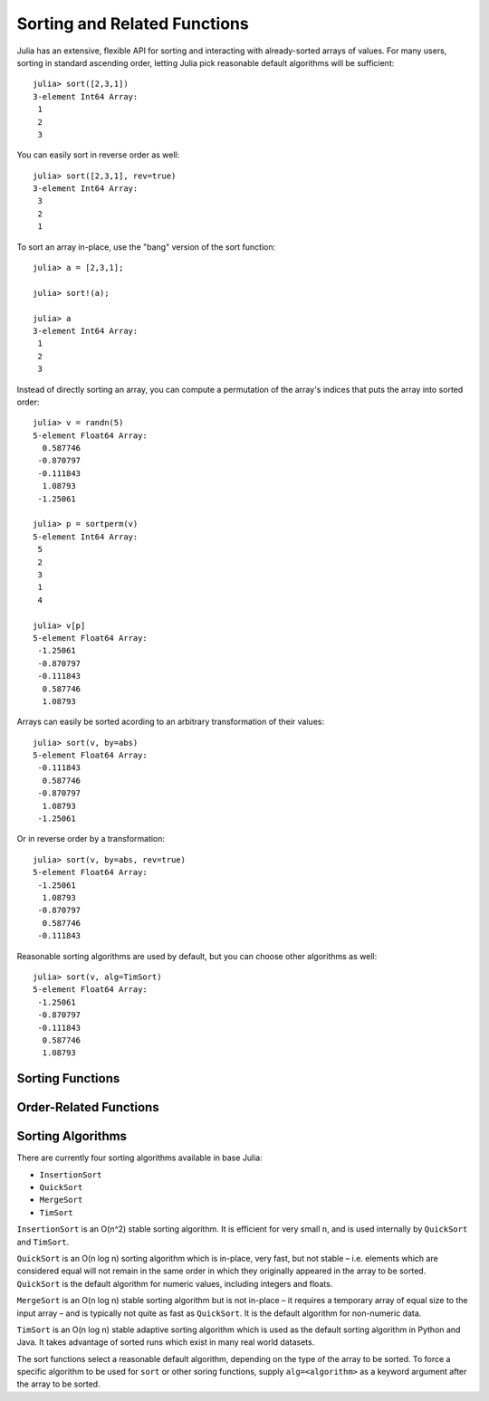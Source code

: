 Sorting and Related Functions
=============================

.. module:: Base.Sort

Julia has an extensive, flexible API for sorting and interacting with
already-sorted arrays of values. For many users, sorting in standard
ascending order, letting Julia pick reasonable default algorithms
will be sufficient::

  julia> sort([2,3,1])
  3-element Int64 Array:
   1
   2
   3

You can easily sort in reverse order as well::

  julia> sort([2,3,1], rev=true)
  3-element Int64 Array:
   3
   2
   1

To sort an array in-place, use the "bang" version of the sort function::

  julia> a = [2,3,1];

  julia> sort!(a);

  julia> a
  3-element Int64 Array:
   1
   2
   3

Instead of directly sorting an array, you can compute a permutation of the array's indices that puts the array into sorted order::

  julia> v = randn(5)
  5-element Float64 Array:
    0.587746
   -0.870797
   -0.111843
    1.08793
   -1.25061

  julia> p = sortperm(v)
  5-element Int64 Array:
   5
   2
   3
   1
   4

  julia> v[p]
  5-element Float64 Array:
   -1.25061
   -0.870797
   -0.111843
    0.587746
    1.08793

Arrays can easily be sorted acording to an arbitrary transformation of their values::

  julia> sort(v, by=abs)
  5-element Float64 Array:
   -0.111843
    0.587746
   -0.870797
    1.08793
   -1.25061

Or in reverse order by a transformation::

  julia> sort(v, by=abs, rev=true)
  5-element Float64 Array:
   -1.25061
    1.08793
   -0.870797
    0.587746
   -0.111843

Reasonable sorting algorithms are used by default, but you can choose
other algorithms as well::

  julia> sort(v, alg=TimSort)
  5-element Float64 Array:
   -1.25061
   -0.870797
   -0.111843
    0.587746
    1.08793


Sorting Functions
-----------------

.. function:: sort!(v, [dim,] [alg=<algorithm>,] [by=<transform>,] [lt=<comparison>,] [rev=false])

   Sort the vector ``v`` in place. ``QuickSort`` is used by default for numeric arrays
   while ``MergeSort`` is used for other arrays. You can specify an algorithm to use via
   the ``alg`` keyword (see `Sorting Algorithms`_ for available algorithms). The ``by``
   keyword lets you provide a function that will be applied to each element before
   comparison; the ``lt`` keyword allows providing a custom "less than" function; use
   ``rev=true`` to reverse the sorting order. These options are independent and can be
   used together in all possible combinations: if both ``by`` and ``lt`` are specified,
   the ``lt`` function is applied to the result of the ``by`` function; ``rev=true``
   reverses whatever ordering specified via the ``by`` and ``lt`` keywords.

.. function:: sort(v, [alg=<algorithm>,] [by=<transform>,] [lt=<comparison>,] [rev=false])

   Variant of ``sort!`` that returns a sorted copy of ``v`` leaving ``v`` itself unmodified.

.. function:: sort(A, dim, [alg=<algorithm>,] [by=<transform>,] [lt=<comparison>,] [rev=false])

   Sort a multidimensional array ``A`` along the given dimension.

.. function:: sortperm(v, [alg=<algorithm>,] [by=<transform>,] [lt=<comparison>,] [rev=false])

   Return a permutation vector of indices of ``v`` that puts it in sorted order.
   Specify ``alg`` to choose a particular sorting algorithm (see `Sorting Algorithms`_).
   ``MergeSort`` is used by default, and since it is stable, the resulting permutation
   will be the lexicographically first one that puts the input array into sorted order –
   i.e. indices of equal elements appear in ascending order. If you choose a non-stable
   sorting algorithm such as ``QuickSort``, a different permutation that puts the array
   into order may be returned. The order is specified using the same keywords as ``sort!``.

.. function:: sortrows(A, [alg=<algorithm>,] [by=<transform>,] [lt=<comparison>,] [rev=false])

   Sort the rows of matrix ``A`` lexicographically.

.. function:: sortcols(A, [alg=<algorithm>,] [by=<transform>,] [lt=<comparison>,] [rev=false])

   Sort the columns of matrix ``A`` lexicographically.


Order-Related Functions
-----------------------

.. function:: issorted(v, [by=<transform>,] [lt=<comparison>,] [rev=false])

   Test whether a vector is in sorted order. The ``by``, ``lt`` and ``rev``
   keywords modify what order is considered to be sorted just as they do for ``sort``.

.. function:: searchsorted(a, x, [by=<transform>,] [lt=<comparison>,] [rev=false])

   Returns the range of indices of ``a`` which compare as equal to ``x`` according to the
   order specified by the ``by``, ``lt`` and ``rev`` keywords, assuming that ``a`` is
   already sorted in that order. Returns an empty range located at the insertion point if
   ``a`` does not contain values equal to ``x``.

.. function:: select!(v, k, [by=<transform>,] [lt=<comparison>,] [rev=false])

   Partially sort the vector ``v`` in place, according to the order specified by ``by``,
   ``lt`` and ``rev`` so that the value at index ``k`` (or range of adjacent values if
   ``k`` is a range) occurs at the position where it would appear if the array were
   fully sorted. If ``k`` is a single index, that values is returned; if ``k`` is a
   range, an array of values at those indices is returned. Note that ``select!`` does
   not fully sort the input array, but does leave the returned elements where they
   would be if the array were fully sorted.

.. function:: select(v, k, [by=<transform>,] [lt=<comparison>,] [rev=false])

   Variant of ``select!`` which copies ``v`` before partially sorting it, thereby
   returning the same thing as ``select!`` but leaving ``v`` unmodified.


Sorting Algorithms
------------------

There are currently four sorting algorithms available in base Julia:

- ``InsertionSort``
- ``QuickSort``
- ``MergeSort``
- ``TimSort``

``InsertionSort`` is an O(n^2) stable sorting algorithm. It is efficient
for very small ``n``, and is used internally by ``QuickSort`` and ``TimSort``.

``QuickSort`` is an O(n log n) sorting algorithm which is in-place,
very fast, but not stable – i.e. elements which are considered
equal will not remain in the same order in which they originally
appeared in the array to be sorted. ``QuickSort`` is the default
algorithm for numeric values, including integers and floats.

``MergeSort`` is an O(n log n) stable sorting algorithm but is not
in-place – it requires a temporary array of equal size to the
input array – and is typically not quite as fast as ``QuickSort``.
It is the default algorithm for non-numeric data.

``TimSort`` is an O(n log n) stable adaptive sorting algorithm which is used as
the default sorting algorithm in Python and Java. It takes advantage of sorted
runs which exist in many real world datasets.

The sort functions select a reasonable default algorithm, depending on
the type of the array to be sorted. To force a specific algorithm to be
used for ``sort`` or other soring functions, supply ``alg=<algorithm>``
as a keyword argument after the array to be sorted.
